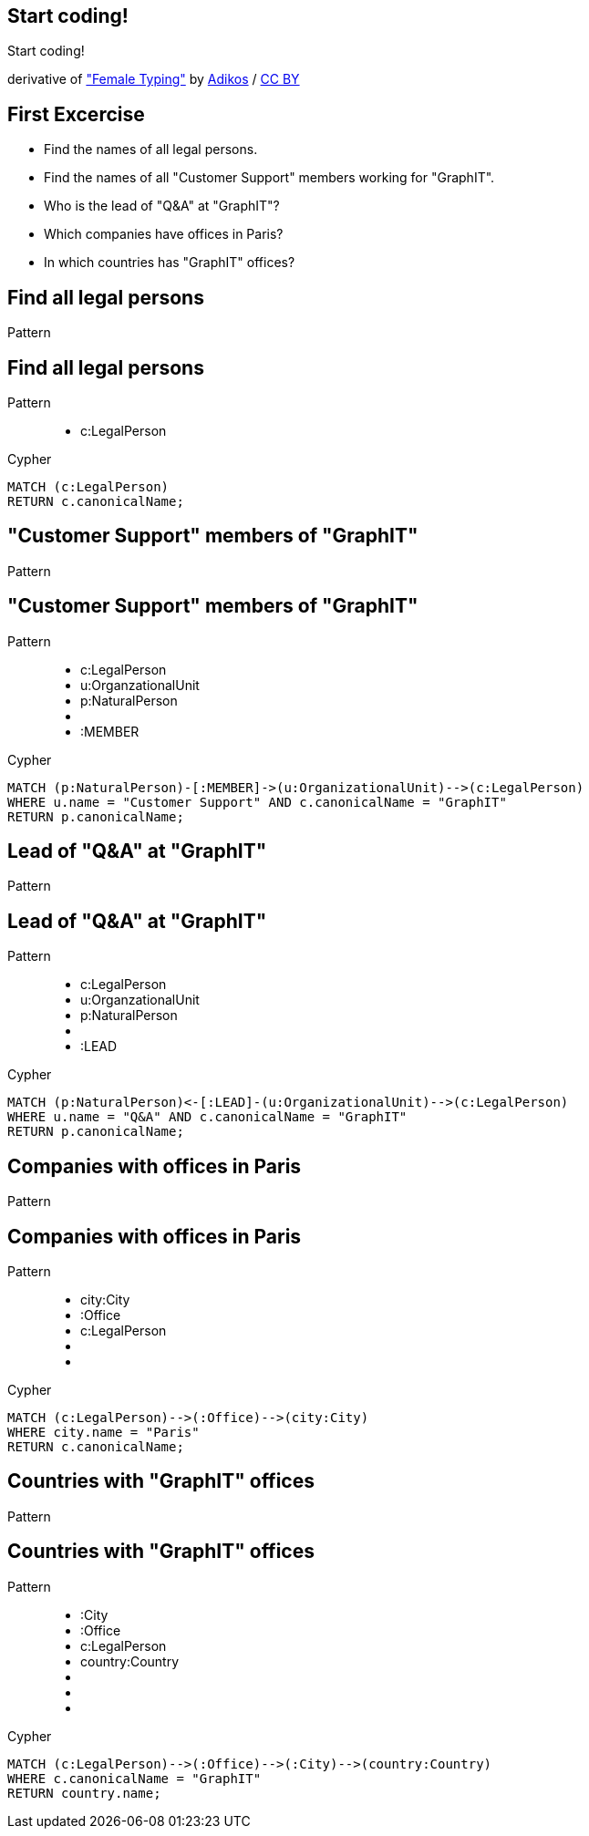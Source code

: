 [canvas-image="./img/coding-sw.jpg"]
== Start coding!

[role="canvas-caption", position="center"]
Start coding!

++++
<div class="img-ref">
derivative of <a href="https://www.flickr.com/photos/adikos/4440682278">"Female Typing"</a> by <a href="https://www.flickr.com/photos/adikos/">Adikos</a> / <a href="http://creativecommons.org/licenses/by/2.0/">CC BY</a>
<div>
++++

== First Excercise

- Find the names of all legal persons.
- Find the names of all "Customer Support" members working for "GraphIT".
- Who is the lead of "Q&A" at "GraphIT"?
- Which companies have offices in Paris?
- In which countries has "GraphIT" offices? 

== Find all legal persons

[options="step"]
Pattern


== Find all legal persons

Pattern

++++
<figure class="graph-diagram">
  <ul class="graph-diagram-markup" data-internal-scale="1.47" data-external-scale="0.6">
    <li class="node" data-node-id="1" data-x="-676" data-y="-19">
      <span class="caption">c:LegalPerson</span>
    </li>
  </ul>
</figure>
++++

[options="step"]
Cypher

[source,options="step"]
----
MATCH (c:LegalPerson)
RETURN c.canonicalName;
----


== "Customer Support" members of "GraphIT"

[options="step"]
Pattern

== "Customer Support" members of "GraphIT"

Pattern

++++
<figure class="graph-diagram">
  <ul class="graph-diagram-markup" data-internal-scale="1.54" data-external-scale="0.6">
    <li class="node" data-node-id="1" data-x="-738.3950625616012" data-y="-31.244897959183675">
      <span class="caption">c:LegalPerson</span>
    </li>
    <li class="node" data-node-id="3" data-x="-1271.278139283057" data-y="-31.244897959183675">
      <span class="caption">u:OrganzationalUnit</span>
    </li>
    <li class="node" data-node-id="4" data-x="-1851.9610105761099" data-y="-31.244897959183675">
      <span class="caption">p:NaturalPerson</span>
    </li>
    <li class="relationship" data-from="3" data-to="1"></li>
    <li class="relationship" data-from="4" data-to="3">
      <span class="type">:MEMBER</span>
    </li>
  </ul>
</figure>
++++

[options="step"]
Cypher

[source,options="step"]
----
MATCH (p:NaturalPerson)-[:MEMBER]->(u:OrganizationalUnit)-->(c:LegalPerson)
WHERE u.name = "Customer Support" AND c.canonicalName = "GraphIT"
RETURN p.canonicalName;
----

== Lead of "Q&A" at "GraphIT"

[options="step"]
Pattern

== Lead of "Q&A" at "GraphIT"

Pattern

++++
<figure class="graph-diagram">
  <ul class="graph-diagram-markup" data-internal-scale="1.54" data-external-scale="0.6">
    <li class="node" data-node-id="1" data-x="-738.3950625616012" data-y="-31.244897959183675">
      <span class="caption">c:LegalPerson</span>
    </li>
    <li class="node" data-node-id="3" data-x="-1271.278139283057" data-y="-31.244897959183675">
      <span class="caption">u:OrganzationalUnit</span>
    </li>
    <li class="node" data-node-id="4" data-x="-1851.9610105761099" data-y="-31.244897959183675">
      <span class="caption">p:NaturalPerson</span>
    </li>
    <li class="relationship" data-from="3" data-to="1"></li>
    <li class="relationship" data-from="3" data-to="4">
      <span class="type">:LEAD</span>
    </li>
  </ul>
</figure>
++++

[options="step"]
Cypher

[source,options="step"]
----
MATCH (p:NaturalPerson)<-[:LEAD]-(u:OrganizationalUnit)-->(c:LegalPerson)
WHERE u.name = "Q&A" AND c.canonicalName = "GraphIT"
RETURN p.canonicalName;
----

== Companies with offices in Paris

[options="step"]
Pattern

== Companies with offices in Paris

Pattern

++++
<figure class="graph-diagram">
  <ul class="graph-diagram-markup" data-internal-scale="1.54" data-external-scale="0.6">
    <li class="node" data-node-id="1" data-x="-926.9929027097343" data-y="-31.244897959183675">
      <span class="caption">city:City</span>
    </li>
    <li class="node" data-node-id="3" data-x="-1271.278139283057" data-y="-31.244897959183675">
      <span class="caption">:Office</span>
    </li>
    <li class="node" data-node-id="4" data-x="-1697.3037903549252" data-y="-31.244897959183675">
      <span class="caption">c:LegalPerson</span>
    </li>
    <li class="relationship" data-from="3" data-to="1"></li>
    <li class="relationship" data-from="4" data-to="3"></li>
  </ul>
</figure>
++++

[options="step"]
Cypher

[source,options="step"]
----
MATCH (c:LegalPerson)-->(:Office)-->(city:City)
WHERE city.name = "Paris"
RETURN c.canonicalName;
----

== Countries with "GraphIT" offices

[options="step"]
Pattern

== Countries with "GraphIT" offices

Pattern

++++
<figure class="graph-diagram">
  <ul class="graph-diagram-markup" data-internal-scale="1.54" data-external-scale="0.6">
    <li class="node" data-node-id="1" data-x="-1035.4194005283218" data-y="-31.244897959183675">
      <span class="caption">:City</span>
    </li>
    <li class="node" data-node-id="3" data-x="-1316.3285051769287" data-y="-31.244897959183675">
      <span class="caption">:Office</span>
    </li>
    <li class="node" data-node-id="4" data-x="-1697.3037903549252" data-y="-31.244897959183675">
      <span class="caption">c:LegalPerson</span>
    </li>
    <li class="node" data-node-id="5" data-x="-734.977202670841" data-y="-31.244897959183675">
      <span class="caption">country:Country</span>
    </li>
    <li class="relationship" data-from="3" data-to="1"></li>
    <li class="relationship" data-from="4" data-to="3"></li>
    <li class="relationship" data-from="1" data-to="5"></li>
  </ul>
</figure>
++++

[options="step"]
Cypher

[source,options="step"]
----
MATCH (c:LegalPerson)-->(:Office)-->(:City)-->(country:Country)
WHERE c.canonicalName = "GraphIT"
RETURN country.name;
----